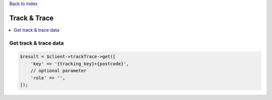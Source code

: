 .. _top:
.. title:: Track & Trace

`Back to index <index.rst>`_

=============
Track & Trace
=============

.. contents::
    :local:


Get track & trace data
``````````````````````

.. code-block:: php
    
    $result = $client->trackTrace->get([
        'key' => '{tracking_key}+{postcode}',
        // optional parameter
        'role' => '',
    ]);
